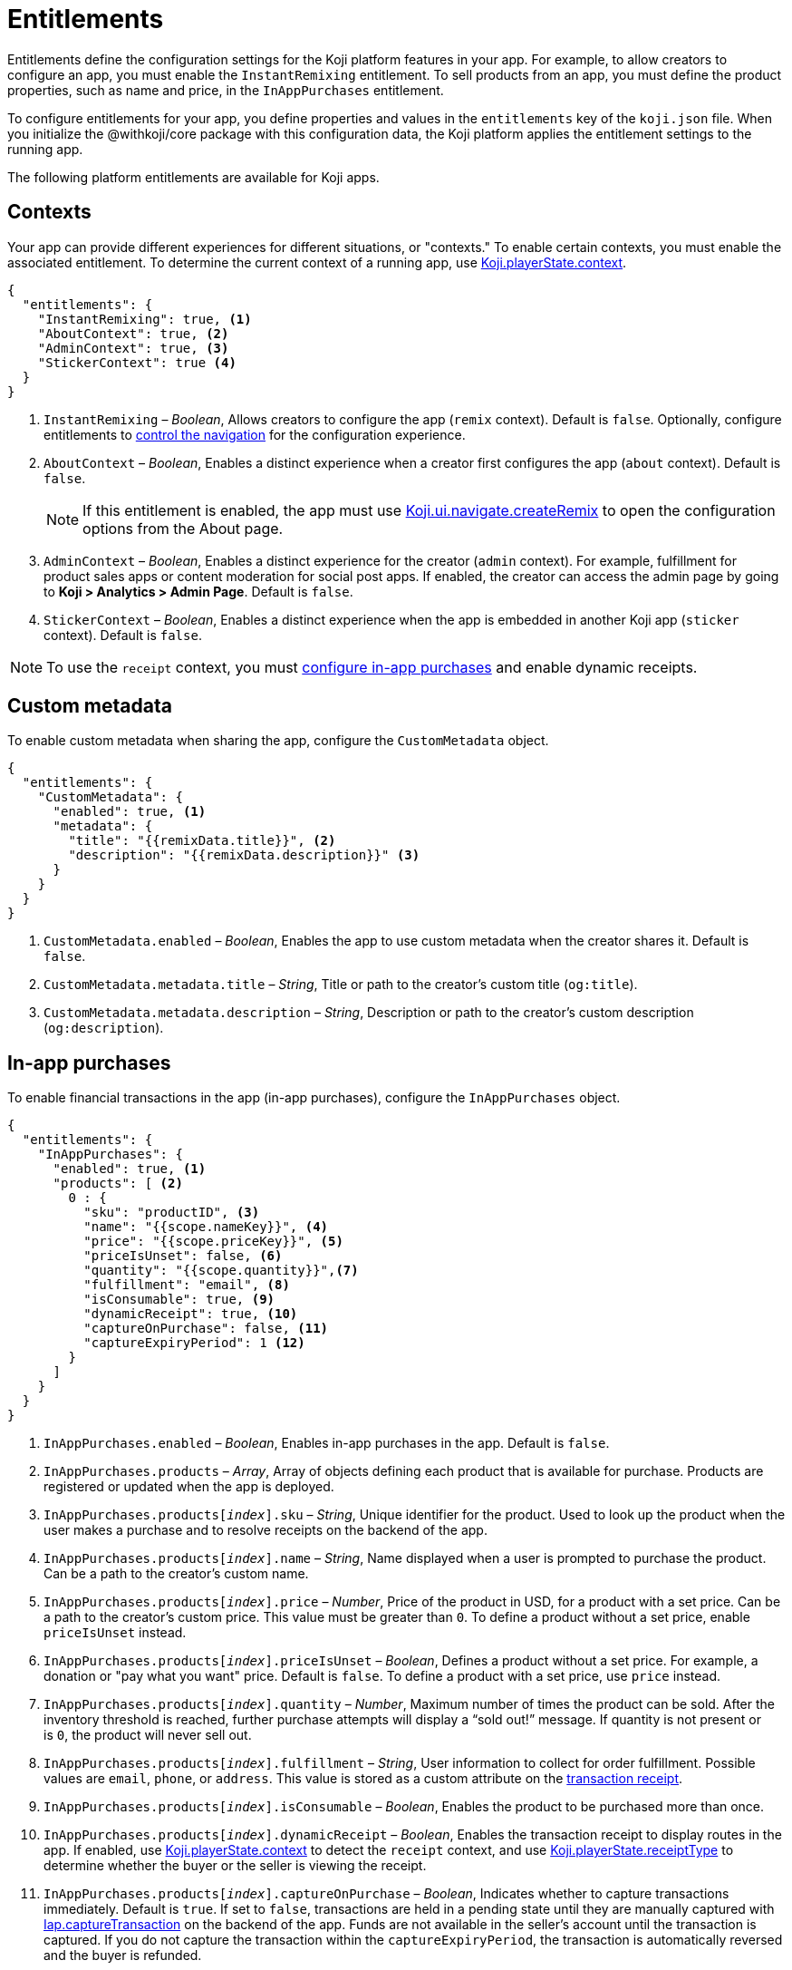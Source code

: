 = Entitlements
:page-slug: entitlements
:page-description: List of available entitlements for configuring Koji platform features in your app.
:includespath: ../_includes

Entitlements define the configuration settings for the Koji platform features in your app.
For example, to allow creators to configure an app, you must enable the `InstantRemixing` entitlement.
To sell products from an app, you must define the product properties, such as name and price, in the `InAppPurchases` entitlement.

To configure entitlements for your app, you define properties and values in the `entitlements` key of the `koji.json` file.
When you initialize the @withkoji/core package with this configuration data, the Koji platform applies the entitlement settings to the running app.

The following platform entitlements are available for Koji apps.

== Contexts

Your app can provide different experiences for different situations, or "contexts."
To enable certain contexts, you must enable the associated entitlement.
To determine the current context of a running app, use <<core-frontend-playerstate#context, Koji.playerState.context>>.

[source,json]
----
{
  "entitlements": {
    "InstantRemixing": true, <1>
    "AboutContext": true, <2>
    "AdminContext": true, <3>
    "StickerContext": true <4>
  }
}
----
<1> `InstantRemixing` – _Boolean_, Allows creators to configure the app (`remix` context).
Default is `false`.
Optionally, configure entitlements to <<_navigation, control the navigation>> for the configuration experience.
<2> `AboutContext` – _Boolean_, Enables a distinct experience when a creator first configures the app (`about` context).
Default is `false`.
+
NOTE: If this entitlement is enabled, the app must use <<core-frontend-ui-navigate#createRemix, Koji.ui.navigate.createRemix>> to open the configuration options from the About page.

<3> `AdminContext` – _Boolean_, Enables a distinct experience for the creator (`admin` context).
For example, fulfillment for product sales apps or content moderation for social post apps.
If enabled, the creator can access the admin page by going to *Koji > Analytics > Admin Page*.
Default is `false`.
<4> `StickerContext` – _Boolean_, Enables a distinct experience when the app is embedded in another Koji app (`sticker` context).
Default is `false`.

NOTE: To use the `receipt` context, you must <<_in_app_purchases, configure in-app purchases>> and enable dynamic receipts.

== Custom metadata

To enable custom metadata when sharing the app, configure the `CustomMetadata` object.

[source,JSON]
----
{
  "entitlements": {
    "CustomMetadata": {
      "enabled": true, <1>
      "metadata": {
        "title": "{{remixData.title}}", <2>
        "description": "{{remixData.description}}" <3>
      }
    }
  }
}
----
<1> `CustomMetadata.enabled` – _Boolean_, Enables the app to use custom metadata when the creator shares it.
Default is `false`.
<2> `CustomMetadata.metadata.title` – _String_, Title or path to the creator's custom title (`og:title`).
<3> `CustomMetadata.metadata.description` – _String_, Description or path to the creator's custom description (`og:description`).

== In-app purchases

To enable financial transactions in the app (in-app purchases), configure the `InAppPurchases` object.

[source,json]
----
{
  "entitlements": {
    "InAppPurchases": {
      "enabled": true, <1>
      "products": [ <2>
        0 : {
          "sku": "productID", <3>
          "name": "{{scope.nameKey}}", <4>
          "price": "{{scope.priceKey}}", <5>
          "priceIsUnset": false, <6>
          "quantity": "{{scope.quantity}}",<7>
          "fulfillment": "email", <8>
          "isConsumable": true, <9>
          "dynamicReceipt": true, <10>
          "captureOnPurchase": false, <11>
          "captureExpiryPeriod": 1 <12>
        }
      ]
    }
  }
}
----
<1> `InAppPurchases.enabled` – _Boolean_, Enables in-app purchases in the app.
Default is `false`.
<2> `InAppPurchases.products` – _Array_, Array of objects defining each product that is available for purchase.
Products are registered or updated when the app is deployed.
<3> `InAppPurchases.products[_index_].sku` – _String_, Unique identifier for the product.
Used to look up the product when the user makes a purchase and to resolve receipts on the backend of the app.
<4> `InAppPurchases.products[_index_].name` – _String_, Name displayed when a user is prompted to purchase the product.
Can be a path to the creator's custom name.
<5> `InAppPurchases.products[_index_].price` – _Number_, Price of the product in USD, for a product with a set price.
Can be a path to the creator's custom price.
This value must be greater than `0`.
To define a product without a set price, enable `priceIsUnset` instead.
<6> `InAppPurchases.products[_index_].priceIsUnset` – _Boolean_, Defines a product without a set price.
For example, a donation or "pay what you want" price.
Default is `false`.
To define a product with a set price, use `price` instead.
<7> `InAppPurchases.products[_index_].quantity` – _Number_, Maximum number of times the product can be sold.
After the inventory threshold is reached, further purchase attempts will display a “sold out!” message.
If quantity is not present or is `0`, the product will never sell out.
<8> `InAppPurchases.products[_index_].fulfillment` – _String_, User information to collect for order fulfillment.
Possible values are `email`, `phone`, or `address`.
This value is stored as a custom attribute on the <<core-backend-iap#IapReceipt, transaction receipt>>.
<9> `InAppPurchases.products[_index_].isConsumable` – _Boolean_, Enables the product to be purchased more than once.
<10> `InAppPurchases.products[_index_].dynamicReceipt` – _Boolean_, Enables the transaction receipt to display routes in the app.
If enabled, use <<core-frontend-playerstate#context, Koji.playerState.context>> to detect the `receipt` context, and use <<core-frontend-playerstate#receiptType, Koji.playerState.receiptType>> to determine whether the buyer or the seller is viewing the receipt.
<11> `InAppPurchases.products[_index_].captureOnPurchase` – _Boolean_, Indicates whether to capture transactions immediately.
Default is `true`.
If set to `false`, transactions are held in a pending state until they are manually captured with <<core-backend-iap#captureTransaction, Iap.captureTransaction>> on the backend of the app.
Funds are not available in the seller’s account until the transaction is captured.
If you do not capture the transaction within the `captureExpiryPeriod`, the transaction is automatically reversed and the buyer is refunded.
<12> `InAppPurchases.products[_index_].captureExpiryPeriod` – _Number_, Period within which a pending transaction must be captured before it is reversed, from 0 to 7 days.
Default is `0`.

== Navigation

Your can enable or disable some platform navigation features for your app.
If your app <<_contexts, allows creators to configure it>>, you can control the navigation for the configuration experience.

[source,json]
----
{
  "entitlements": {
    "InstantRemixingNativeNavigation": true, <2>
    "InstantRemixingNativeCancel": true, <3>
    "FeedEvents": true, <3>
  }
}
----
<1> `InstantRemixingNativeNavigation` – _Boolean_, Hides the platform action for advancing from configuration to preview, so that the app can control this action.
Default is `false`.
+
NOTE: If this entitlement is enabled, the app must use <<core-frontend-remix#finish, Koji.remix.finish>> to advance to the preview.

<2> `InstantRemixingNativeCancel` – _Boolean_, Hides the platform action for cancelling a remix, so that the app can control this action.
Default is `false`.
+
NOTE: If this entitlement is enabled, the app must use <<core-frontend-remix#cancel, Koji.remix.cancel>> to implement a custom cancel action.

<3> `FeedEvents` – _Boolean_, Enables the app to be displayed in a feed.
